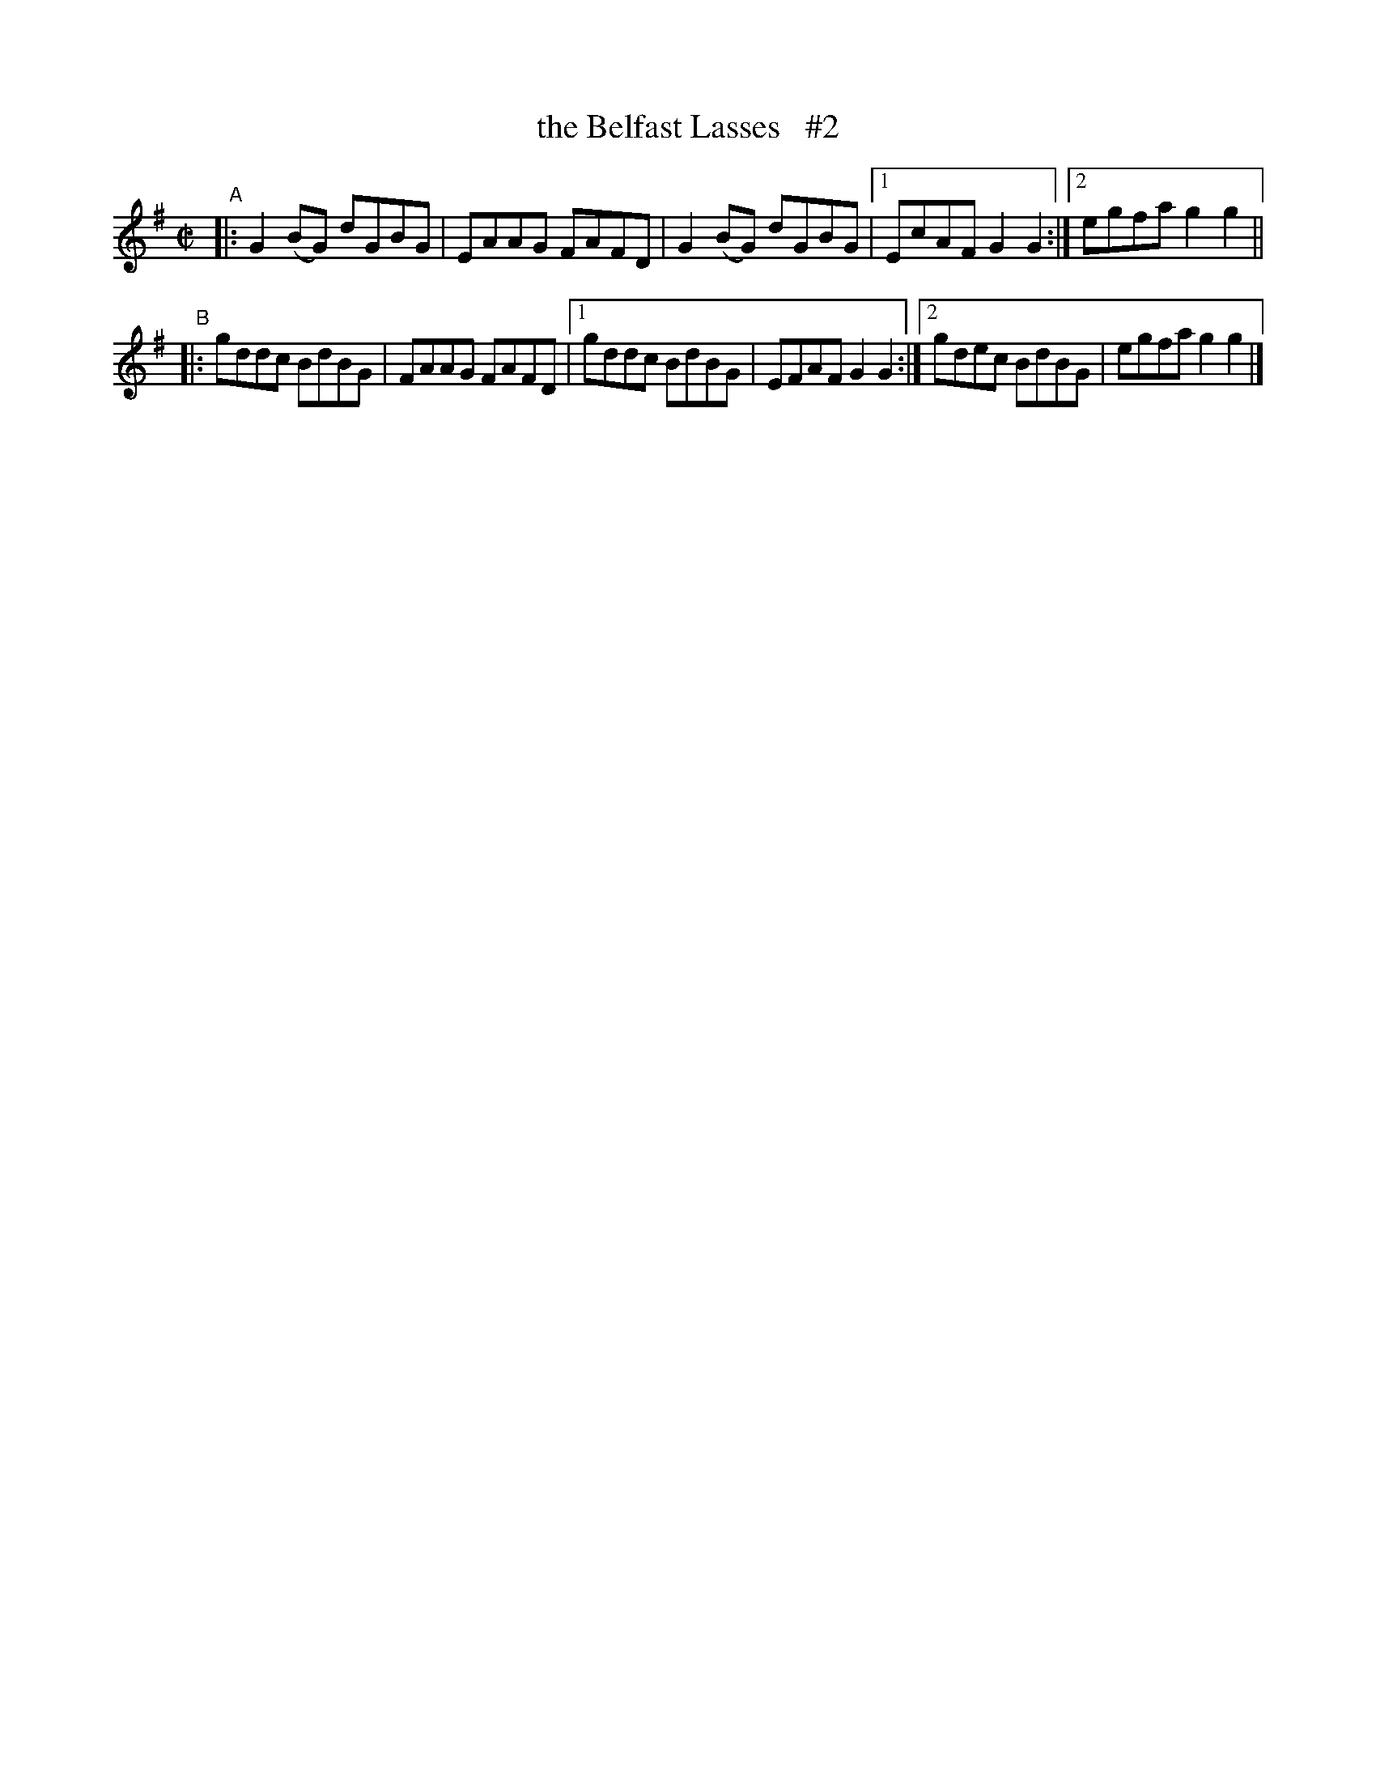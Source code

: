X: 629
T: the Belfast Lasses   #2
R: reel
%S: s:2 b:11(5+6)
B: Francis O'Neill: "The Dance Music of Ireland" (1907) #629
Z: Frank Nordberg - http://www.musicaviva.com
F: http://www.musicaviva.com/abc/tunes/ireland/oneill-1001/0629/oneill-1001-0629-1.abc
M: C|
L: 1/8
K: G
"^A"\
|: G2(BG) dGBG | EAAG FAFD | G2(BG) dGBG |\
[1 EcAF G2G2 :|[2 egfa g2g2 ||
"^B"\
|: gddc BdBG | FAAG FAFD |\
[1 gddc BdBG | EFAF G2G2 :|\
[2 gdec BdBG | egfa g2g2 |]
